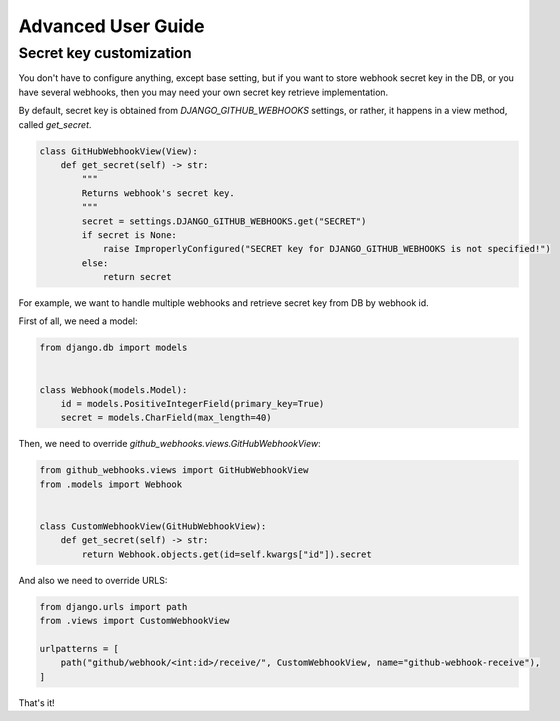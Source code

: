 Advanced User Guide
===================

Secret key customization
------------------------

You don't have to configure anything, except base setting, but if you want to store webhook secret key in the DB, or you have several webhooks, then you may need your own secret key retrieve implementation.

By default, secret key is obtained from `DJANGO_GITHUB_WEBHOOKS` settings, or rather, it happens in a view method, called `get_secret`.

.. code-block:: python

    class GitHubWebhookView(View):
        def get_secret(self) -> str:
            """
            Returns webhook's secret key.
            """
            secret = settings.DJANGO_GITHUB_WEBHOOKS.get("SECRET")
            if secret is None:
                raise ImproperlyConfigured("SECRET key for DJANGO_GITHUB_WEBHOOKS is not specified!")
            else:
                return secret


For example, we want to handle multiple webhooks and retrieve secret key from DB by webhook id.

First of all, we need a model:

.. code-block:: python

    from django.db import models


    class Webhook(models.Model):
        id = models.PositiveIntegerField(primary_key=True)
        secret = models.CharField(max_length=40)

Then, we need to override `github_webhooks.views.GitHubWebhookView`:

.. code-block:: python

    from github_webhooks.views import GitHubWebhookView
    from .models import Webhook


    class CustomWebhookView(GitHubWebhookView):
        def get_secret(self) -> str:
            return Webhook.objects.get(id=self.kwargs["id"]).secret

And also we need to override URLS:

.. code-block:: python

    from django.urls import path
    from .views import CustomWebhookView

    urlpatterns = [
        path("github/webhook/<int:id>/receive/", CustomWebhookView, name="github-webhook-receive"),
    ]

That's it!
